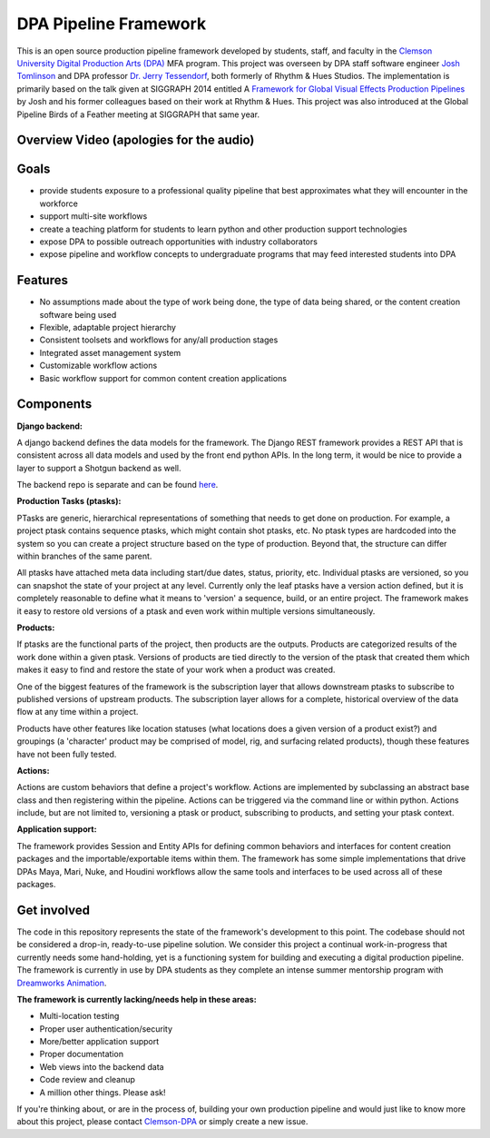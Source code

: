 
DPA Pipeline Framework
----------------------

This is an open source production pipeline framework developed by students, staff, and faculty in the `Clemson University Digital Production Arts (DPA) <http://clemson.edu/dpa>`_ MFA program. This project was overseen by DPA staff software engineer `Josh Tomlinson <https://github.com/josh-t>`_ and DPA professor `Dr. Jerry Tessendorf <http://people.clemson.edu/~jtessen/>`_, both formerly of Rhythm & Hues Studios. The implementation is primarily based on the talk given at SIGGRAPH 2014 entitled A `Framework for Global Visual Effects Production Pipelines <https://vimeo.com/116364653>`_ by Josh and his former colleagues based on their work at Rhythm & Hues. This project was also introduced at the Global Pipeline Birds of a Feather meeting at SIGGRAPH that same year. 

Overview Video (apologies for the audio)
========================================

.. image:: https://raw.githubusercontent.com/wiki/Clemson-DPA/dpa-pipe/images/DPA_Pipe_Overview_Play.png
  :target: https://vimeo.com/176475340

Goals
=====

* provide students exposure to a professional quality pipeline that best approximates what they will encounter in the workforce
* support multi-site workflows
* create a teaching platform for students to learn python and other production support technologies
* expose DPA to possible outreach opportunities with industry collaborators
* expose pipeline and workflow concepts to undergraduate programs that may feed interested students into DPA

Features
========

* No assumptions made about the type of work being done, the type of data being shared, or the content creation software being used
* Flexible, adaptable project hierarchy
* Consistent toolsets and workflows for any/all production stages
* Integrated asset management system
* Customizable workflow actions
* Basic workflow support for common content creation applications

Components
==============

**Django backend:**

A django backend defines the data models for the framework. The Django REST framework provides a REST API that is consistent across all data models and used by the front end python APIs.  In the long term, it would be nice to provide a layer to support a Shotgun backend as well. 

The backend repo is separate and can be found `here <https://github.com/Clemson-DPA/dpa-pipe-backend>`_.

**Production Tasks (ptasks):**

PTasks are generic, hierarchical representations of something that needs to get done on production. For example, a project ptask contains sequence ptasks, which might contain shot ptasks, etc. No ptask types are hardcoded into the system so you can create a project structure based on the type of production. Beyond that, the structure can differ within branches of the same parent.

All ptasks have attached meta data including start/due dates, status, priority, etc. Individual ptasks are versioned, so you can snapshot the state of your project at any level. Currently only the leaf ptasks have a version action defined, but it is completely reasonable to define what it means to 'version' a sequence, build, or an entire project. The framework makes it easy to restore old versions of a ptask and even work within multiple versions simultaneously.

**Products:**

If ptasks are the functional parts of the project, then products are the outputs. Products are categorized results of the work done within a given ptask.  Versions of products are tied directly to the version of the ptask that created them which makes it easy to find and restore the state of your work when a product was created.

One of the biggest features of the framework is the subscription layer that allows downstream ptasks to subscribe to published versions of upstream products. The subscription layer allows for a complete, historical overview of the data flow at any time within a project.

Products have other features like location statuses (what locations does a given version of a product exist?) and groupings (a 'character' product may be comprised of model, rig, and surfacing related products), though these features have not been fully tested. 

**Actions:**

Actions are custom behaviors that define a project's workflow. Actions are implemented by subclassing an abstract base class and then registering within the pipeline. Actions can be triggered via the command line or within python.  Actions include, but are not limited to, versioning a ptask or product, subscribing to products, and setting your ptask context.

**Application support:**

The framework provides Session and Entity APIs for defining common behaviors and interfaces for content creation packages and the importable/exportable items within them. The framework has some simple implementations that drive DPAs Maya, Mari, Nuke, and Houdini workflows allow the same tools and interfaces to be used across all of these packages.

Get involved
============

The code in this repository represents the state of the framework's development to this point. The codebase should not be considered a drop-in, ready-to-use pipeline solution. We consider this project a continual work-in-progress that currently needs some hand-holding, yet is a functioning system for building and executing a digital production pipeline. The framework is currently in use by DPA students as they complete an intense summer mentorship program with `Dreamworks Animation <http://www.dreamworksanimation.com>`_.

**The framework is currently lacking/needs help in these areas:**

* Multi-location testing
* Proper user authentication/security
* More/better application support
* Proper documentation
* Web views into the backend data
* Code review and cleanup
* A million other things. Please ask!

If you're thinking about, or are in the process of, building your own production pipeline and would just like to know more about this project, please contact `Clemson-DPA <https://github.com/Clemson-DPA>`_ or simply create a new issue.
